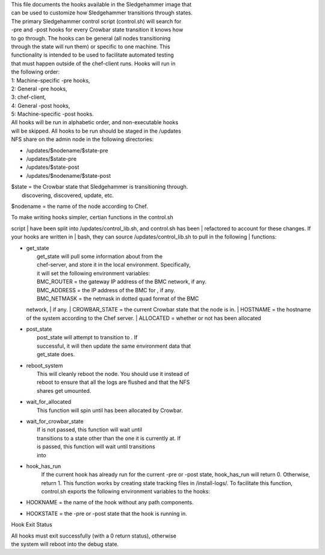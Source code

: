 | This file documents the hooks available in the Sledgehammer image that
| can be used to customize how Sledgehammer transitions through states.

| The primary Sledgehammer control script (control.sh) will search for
| -pre and -post hooks for every Crowbar state transition it knows how
| to go through. The hooks can be general (all nodes transitioning
| through the state will run them) or specific to one machine. This
| functionality is intended to be used to facilitate automated testing
| that must happen outside of the chef-client runs. Hooks will run in
| the following order:

| 1: Machine-specific -pre hooks,
| 2: General -pre hooks,
| 3: chef-client,
| 4: General -post hooks,
| 5: Machine-specific -post hooks.

| All hooks will be run in alphabetic order, and non-executable hooks
| will be skipped. All hooks to be run should be staged in the /updates
| NFS share on the admin node in the following directories:

-  /updates/$nodename/$state-pre
-  /updates/$state-pre
-  /updates/$state-post
-  /updates/$nodename/$state-post

| $state = the Crowbar state that Sledgehammer is transitioning through.
|  discovering, discovered, update, etc.

$nodename = the name of the node according to Chef.

| To make writing hooks simpler, certian functions in the control.sh
script
| have been split into /updates/control\_lib.sh, and control.sh has been
| refactored to account for these changes. If your hooks are written in
| bash, they can source /updates/control\_lib.sh to pull in the
following
| functions:

-  | get\_state
   |  get\_state will pull some information about from the
   |  chef-server, and store it in the local environment. Specifically,
   |  it will set the following environment variables:
   |  BMC\_ROUTER = the gateway IP address of the BMC network, if any.
   |  BMC\_ADDRESS = the IP address of the BMC for , if any.
   |  BMC\_NETMASK = the netmask in dotted quad format of the BMC
   network,
   |  if any.
   |  CROWBAR\_STATE = the current Crowbar state that the node is in.
   |  HOSTNAME = the hostname of the system according to the Chef
   server.
   |  ALLOCATED = whether or not has been allocated

-  | post\_state
   |  post\_state will attempt to transition to . If
   |  successful, it will then update the same environment data that
   |  get\_state does.

-  | reboot\_system
   |  This will cleanly reboot the node. You should use it instead of
   |  reboot to ensure that all the logs are flushed and that the NFS
   |  shares get umounted.

-  | wait\_for\_allocated
   |  This function will spin until has been allocated by Crowbar.

-  | wait\_for\_crowbar\_state
   |  If is not passed, this function will wait until
   |  transitions to a state other than the one it is currently at. If
   |  is passed, this function will wait until transitions
   |  into

-  hook\_has\_run
    If the current hook has already run for the current -pre or -post
    state, hook\_has\_run will return 0. Otherwise, return 1. This
    function works by creating state tracking files in /install-logs/.
    To facilitate this function, control.sh exports the following
    environment variables to the hooks:
-  HOOKNAME = the name of the hook without any path components.
-  HOOKSTATE = the -pre or -post state that the hook is running in.

Hook Exit Status

| All hooks must exit successfully (with a 0 return status), otherwise
| the system will reboot into the debug state.

